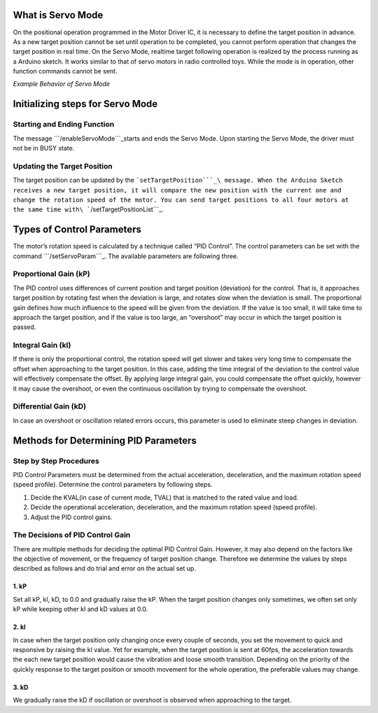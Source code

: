 ==================
What is Servo Mode
==================

On the positional operation programmed in the Motor Driver IC, it is
necessary to define the target position in advance. As a new target
position cannot be set until operation to be completed, you cannot
perform operation that changes the target position in real time. On the
Servo Mode, realtime target following operation is realized by the
process running as a Arduino sketch. It works similar to that of servo
motors in radio controlled toys. While the mode is in operation, other
function commands cannot be sent.

.. container:: embed-video

   .. raw:: html

      <iframe width="560" height="315" src="https://www.youtube.com/embed/1dd_bBqWpMQ" frameborder="0" allow="accelerometer; autoplay; clipboard-write; encrypted-media; gyroscope; picture-in-picture" allowfullscreen>

   .. raw:: html

      </iframe>

*Example Behavior of Servo Mode*

=================================
Initializing steps for Servo Mode
=================================

----------------------------
Starting and Ending Function
----------------------------

The message ```/enableServoMode```_\ starts and ends the Servo Mode.
Upon starting the Servo Mode, the driver must not be in BUSY state.

----------------------------
Updating the Target Position
----------------------------

The target position can be updated by the
```setTargetPosition```_\ message. When the Arduino Sketch receives a
new target position, it will compare the new position with the current
one and change the rotation speed of the motor. You can send target
positions to all four motors at the same time
with\ ```/setTargetPositionList```_.

===========================
Types of Control Parameters
===========================

The motor’s rotation speed is calculated by a technique called “PID
Control”. The control parameters can be set with the command
```/setServoParam```_. The available parameters are following three.

----------------------
Proportional Gain (kP)
----------------------

The PID control uses differences of current position and target position
(deviation) for the control. That is, it approaches target position by
rotating fast when the deviation is large, and rotates slow when the
deviation is small. The proportional gain defines how much influence to
the speed will be given from the deviation. If the value is too small,
it will take time to approach the target position, and if the value is
too large, an “overshoot” may occur in which the target position is
passed.

------------------
Integral Gain (kI)
------------------

If there is only the proportional control, the rotation speed will get
slower and takes very long time to compensate the offset when
approaching to the target position. In this case, adding the time
integral of the deviation to the control value will effectively
compensate the offset. By applying large integral gain, you could
compensate the offset quickly, however it may cause the overshoot, or
even the continuous oscillation by trying to compensate the overshoot.

----------------------
Differential Gain (kD)
----------------------

In case an overshoot or oscillation related errors occurs, this
parameter is used to eliminate steep changes in deviation.

======================================
Methods for Determining PID Parameters
======================================

-----------------------
Step by Step Procedures
-----------------------

PID Control Parameters must be determined from the actual acceleration,
deceleration, and the maximum rotation speed (speed profile). Determine
the control parameters by following steps.

1. Decide the KVAL(in case of current mode, TVAL) that is matched to the
   rated value and load.
2. Decide the operational acceleration, deceleration, and the maximum
   rotation speed (speed profile).
3. Adjust the PID control gains.

---------------------------------
The Decisions of PID Control Gain
---------------------------------

There are multiple methods for deciding the optimal PID Control Gain.
However, it may also depend on the factors like the objective of
movement, or the frequency of target position change. Therefore we
determine the values by steps described as follows and do trial and
error on the actual set up.

^^^^^
1. kP
^^^^^

Set all kP, kI, kD, to 0.0 and gradually raise the kP. When the target
position changes only sometimes, we often set only kP while keeping
other kI and kD values at 0.0.

^^^^^
2. kI
^^^^^

In case when the target position only changing once every couple of
seconds, you set the movement to quick and responsive by raising the kI
value. Yet for example, when the target position is sent at 60fps, the
acceleration towards the each new target position would cause the
vibration and loose smooth transition. Depending on the priority of the
quickly response to the target position or smooth movement for the whole
operation, the preferable values may change.

^^^^^
3. kD
^^^^^

We gradually raise the kD if oscillation or overshoot is observed when
approaching to the target.

.. _``/enableServoMode``: https://ponoor.com/docs/step-series/osc-command-reference/servo-mode/#enableservomode_intmotorid_boolenable
.. _``setTargetPosition``: https://ponoor.com/docs/step-series/osc-command-reference/servo-mode/#settargetposition_intmotorid_intposition
.. _``/setTargetPositionList``: https://ponoor.com/docs/step-series/osc-command-reference/servo-mode/#settargetpositionlist_intposition1_intposition2_intposition3_intposition4
.. _``/setServoParam``: https://ponoor.com/docs/step-series/osc-command-reference/servo-mode/#setservoparam_intmotorid_floatkp_floatki_floatkd
